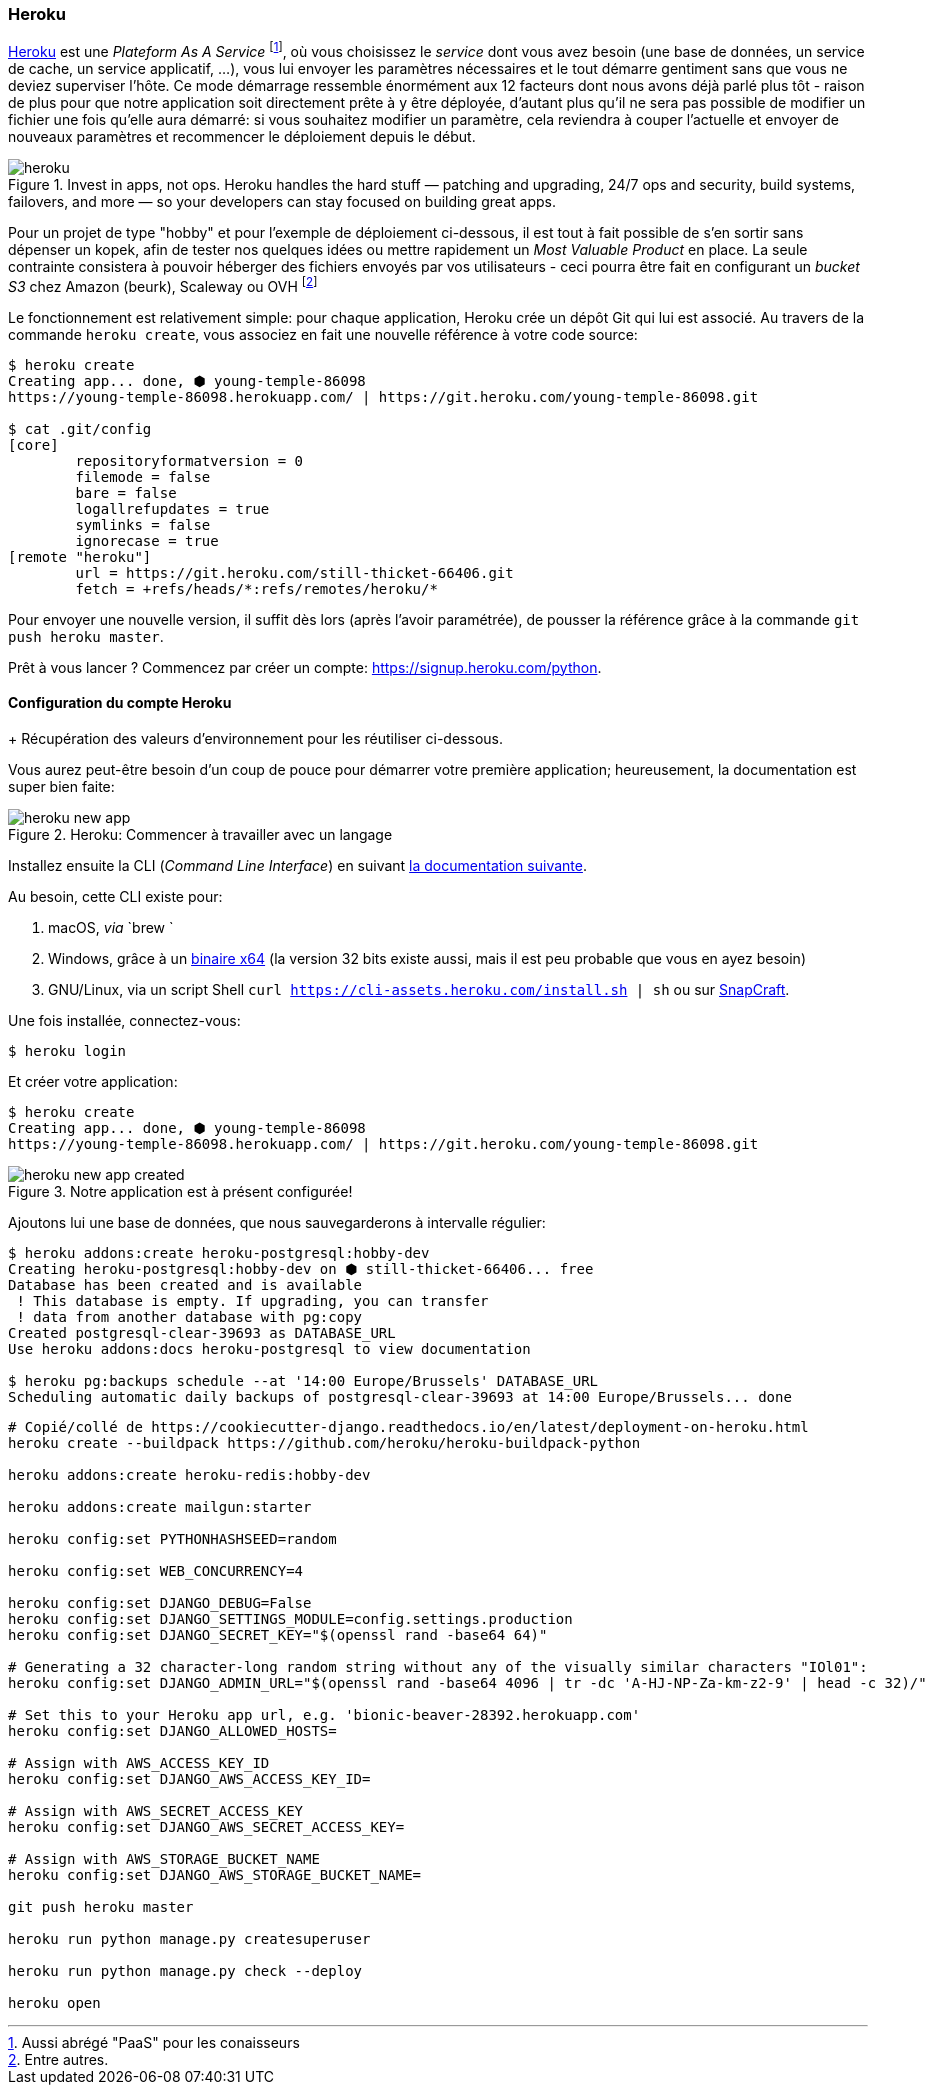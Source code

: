 === Heroku

https://www.heroku.com[Heroku] est une _Plateform As A Service_ footnote:[Aussi abrégé "PaaS" pour les conaisseurs], où vous choisissez le _service_ dont vous avez besoin (une base de données, un service de cache, un service applicatif, ...), vous lui envoyer les paramètres nécessaires et le tout démarre gentiment sans que vous ne deviez superviser l'hôte. 
Ce mode démarrage ressemble énormément aux 12 facteurs dont nous avons déjà parlé plus tôt - raison de plus pour que notre application soit directement prête à y être déployée, d'autant plus qu'il ne sera pas possible de modifier un fichier une fois qu'elle aura démarré: si vous souhaitez modifier un paramètre, cela reviendra à couper l'actuelle et envoyer de nouveaux paramètres et recommencer le déploiement depuis le début.

.Invest in apps, not ops. Heroku handles the hard stuff — patching and upgrading, 24/7 ops and security, build systems, failovers, and more — so your developers can stay focused on building great apps.
image::images/deployment/heroku.png[]

Pour un projet de type "hobby" et pour l'exemple de déploiement ci-dessous, il est tout à fait possible de s'en sortir sans dépenser un kopek, afin de tester nos quelques idées ou mettre rapidement un _Most Valuable Product_ en place. La seule contrainte consistera à pouvoir héberger des fichiers envoyés par vos utilisateurs - ceci pourra être fait en configurant un _bucket S3_ chez Amazon (beurk), Scaleway ou OVH footnote:[Entre autres.]

Le fonctionnement est relativement simple: pour chaque application, Heroku crée un dépôt Git qui lui est associé. Au travers de la commande `heroku create`, vous associez en fait une nouvelle référence à votre code source:

[source,bash]
----
$ heroku create
Creating app... done, ⬢ young-temple-86098
https://young-temple-86098.herokuapp.com/ | https://git.heroku.com/young-temple-86098.git

$ cat .git/config
[core]
        repositoryformatversion = 0
        filemode = false
        bare = false
        logallrefupdates = true
        symlinks = false
        ignorecase = true
[remote "heroku"]
        url = https://git.heroku.com/still-thicket-66406.git
        fetch = +refs/heads/*:refs/remotes/heroku/*
----

Pour envoyer une nouvelle version, il suffit dès lors (après l'avoir paramétrée), de pousser la référence grâce à la commande `git push heroku master`.

Prêt à vous lancer ? Commencez par créer un compte: https://signup.heroku.com/python. 

==== Configuration du compte Heroku

+ Récupération des valeurs d'environnement pour les réutiliser ci-dessous.

Vous aurez peut-être besoin d'un coup de pouce pour démarrer votre première application; heureusement, la documentation est super bien faite:

.Heroku: Commencer à travailler avec un langage
image::images/deployment/heroku-new-app.png[]

Installez ensuite la CLI (_Command Line Interface_) en suivant https://devcenter.heroku.com/articles/heroku-cli[la documentation suivante].

Au besoin, cette CLI existe pour:

. macOS, _via_ `brew `
. Windows, grâce à un https://cli-assets.heroku.com/heroku-x64.exe[binaire x64] (la version 32 bits existe aussi, mais il est peu probable que vous en ayez besoin)
. GNU/Linux, via un script Shell `curl https://cli-assets.heroku.com/install.sh | sh` ou sur https://snapcraft.io/heroku[SnapCraft].

Une fois installée, connectez-vous:

[source,bash]
----
$ heroku login
----

Et créer votre application:

[source,bash]
----
$ heroku create
Creating app... done, ⬢ young-temple-86098
https://young-temple-86098.herokuapp.com/ | https://git.heroku.com/young-temple-86098.git
----

.Notre application est à présent configurée!
image::images/deployment/heroku-new-app-created.png[]

Ajoutons lui une base de données, que nous sauvegarderons à intervalle régulier:

[source,bash]
----
$ heroku addons:create heroku-postgresql:hobby-dev
Creating heroku-postgresql:hobby-dev on ⬢ still-thicket-66406... free
Database has been created and is available
 ! This database is empty. If upgrading, you can transfer
 ! data from another database with pg:copy
Created postgresql-clear-39693 as DATABASE_URL
Use heroku addons:docs heroku-postgresql to view documentation

$ heroku pg:backups schedule --at '14:00 Europe/Brussels' DATABASE_URL
Scheduling automatic daily backups of postgresql-clear-39693 at 14:00 Europe/Brussels... done
----

[source,bash]
----
# Copié/collé de https://cookiecutter-django.readthedocs.io/en/latest/deployment-on-heroku.html
heroku create --buildpack https://github.com/heroku/heroku-buildpack-python

heroku addons:create heroku-redis:hobby-dev

heroku addons:create mailgun:starter

heroku config:set PYTHONHASHSEED=random

heroku config:set WEB_CONCURRENCY=4

heroku config:set DJANGO_DEBUG=False
heroku config:set DJANGO_SETTINGS_MODULE=config.settings.production
heroku config:set DJANGO_SECRET_KEY="$(openssl rand -base64 64)"

# Generating a 32 character-long random string without any of the visually similar characters "IOl01":
heroku config:set DJANGO_ADMIN_URL="$(openssl rand -base64 4096 | tr -dc 'A-HJ-NP-Za-km-z2-9' | head -c 32)/"

# Set this to your Heroku app url, e.g. 'bionic-beaver-28392.herokuapp.com'
heroku config:set DJANGO_ALLOWED_HOSTS=

# Assign with AWS_ACCESS_KEY_ID
heroku config:set DJANGO_AWS_ACCESS_KEY_ID=

# Assign with AWS_SECRET_ACCESS_KEY
heroku config:set DJANGO_AWS_SECRET_ACCESS_KEY=

# Assign with AWS_STORAGE_BUCKET_NAME
heroku config:set DJANGO_AWS_STORAGE_BUCKET_NAME=

git push heroku master

heroku run python manage.py createsuperuser

heroku run python manage.py check --deploy

heroku open
----